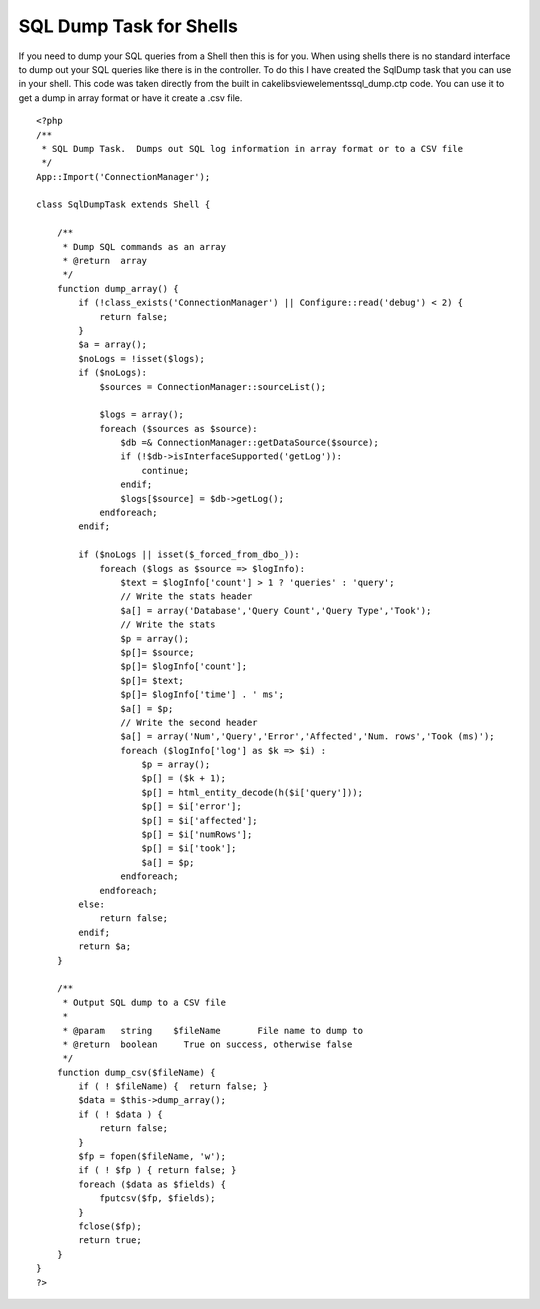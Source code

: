 SQL Dump Task for Shells
========================

If you need to dump your SQL queries from a Shell then this is for
you.
When using shells there is no standard interface to dump out your SQL
queries like there is in the controller. To do this I have created the
SqlDump task that you can use in your shell. This code was taken
directly from the built in cake\libs\view\elements\sql_dump.ctp code.
You can use it to get a dump in array format or have it create a .csv
file.

::

    
    <?php
    /**
     * SQL Dump Task.  Dumps out SQL log information in array format or to a CSV file
     */
    App::Import('ConnectionManager');
    
    class SqlDumpTask extends Shell {
        
        /**
         * Dump SQL commands as an array
         * @return  array
         */
        function dump_array() {
            if (!class_exists('ConnectionManager') || Configure::read('debug') < 2) {
                return false;
            }        
            $a = array();
            $noLogs = !isset($logs);
            if ($noLogs):
                $sources = ConnectionManager::sourceList();
            
                $logs = array();
                foreach ($sources as $source):
                    $db =& ConnectionManager::getDataSource($source);
                    if (!$db->isInterfaceSupported('getLog')):
                        continue;
                    endif;
                    $logs[$source] = $db->getLog();
                endforeach;
            endif;
            
            if ($noLogs || isset($_forced_from_dbo_)):
                foreach ($logs as $source => $logInfo):
                    $text = $logInfo['count'] > 1 ? 'queries' : 'query';
                    // Write the stats header
                    $a[] = array('Database','Query Count','Query Type','Took');                
                    // Write the stats
                    $p = array();
                    $p[]= $source;
                    $p[]= $logInfo['count'];
                    $p[]= $text;
                    $p[]= $logInfo['time'] . ' ms';
                    $a[] = $p;
                    // Write the second header
                    $a[] = array('Num','Query','Error','Affected','Num. rows','Took (ms)');                
                    foreach ($logInfo['log'] as $k => $i) :
                        $p = array();
                        $p[] = ($k + 1);
                        $p[] = html_entity_decode(h($i['query']));
                        $p[] = $i['error'];
                        $p[] = $i['affected'];
                        $p[] = $i['numRows'];
                        $p[] = $i['took'];
                        $a[] = $p;
                    endforeach;
                endforeach;
            else:
                return false;
            endif;
            return $a;
        }
        
        /**
         * Output SQL dump to a CSV file
         *
         * @param   string    $fileName       File name to dump to
         * @return  boolean     True on success, otherwise false
         */
        function dump_csv($fileName) {
            if ( ! $fileName) {  return false; }
            $data = $this->dump_array();
            if ( ! $data ) {
                return false;
            }
            $fp = fopen($fileName, 'w');
            if ( ! $fp ) { return false; }
            foreach ($data as $fields) {
                fputcsv($fp, $fields);
            }        
            fclose($fp);
            return true;
        }
    }
    ?>



.. author:: carcus88
.. categories:: articles, snippets
.. tags:: shells tasks sql dump,Snippets

